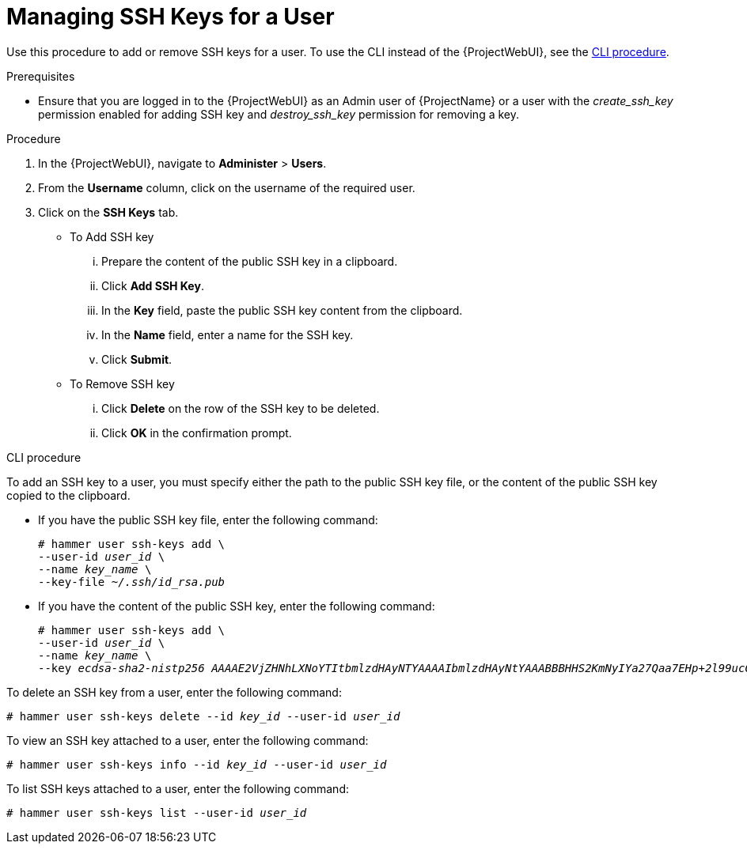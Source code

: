 [id="Managing_SSH_Keys_for_a_User_{context}"]
= Managing SSH Keys for a User

Use this procedure to add or remove SSH keys for a user.
To use the CLI instead of the {ProjectWebUI}, see the xref:cli-managing-ssh-keys-for-a-user_{context}[].

.Prerequisites
* Ensure that you are logged in to the {ProjectWebUI} as an Admin user of {ProjectName} or a user with the _create_ssh_key_ permission enabled for adding SSH key and _destroy_ssh_key_ permission for removing a key.

.Procedure
. In the {ProjectWebUI}, navigate to *Administer* > *Users*.
. From the *Username* column, click on the username of the required user.
. Click on the *SSH Keys* tab.
+
* To Add SSH key
... Prepare the content of the public SSH key in a clipboard.
... Click *Add SSH Key*.
... In the *Key* field, paste the public SSH key content from the clipboard.
... In the *Name* field, enter a name for the SSH key.
... Click *Submit*.
+
* To Remove SSH key
... Click *Delete* on the row of the SSH key to be deleted.
... Click *OK* in the confirmation prompt.

[id="cli-managing-ssh-keys-for-a-user_{context}"]
.CLI procedure

To add an SSH key to a user, you must specify either the path to the public SSH key file, or the content of the public SSH key copied to the clipboard.

* If you have the public SSH key file, enter the following command:
+
[options="nowrap", subs="+quotes,attributes"]
----
# hammer user ssh-keys add \
--user-id _user_id_ \
--name _key_name_ \
--key-file _~/.ssh/id_rsa.pub_
----

* If you have the content of the public SSH key, enter the following command:
+
[options="nowrap", subs="+quotes,attributes"]
----
# hammer user ssh-keys add \
--user-id _user_id_ \
--name _key_name_ \
--key _ecdsa-sha2-nistp256 AAAAE2VjZHNhLXNoYTItbmlzdHAyNTYAAAAIbmlzdHAyNtYAAABBBHHS2KmNyIYa27Qaa7EHp+2l99ucGStx4P77e03ZvE3yVRJEFikpoP3MJtYYfIe8k 1/46MTIZo9CPTX4CYUHeN8= host@user_
----

To delete an SSH key from a user, enter the following command:

[options="nowrap", subs="+quotes,attributes"]
----
# hammer user ssh-keys delete --id _key_id_ --user-id _user_id_
----

To view an SSH key attached to a user, enter the following command:

[options="nowrap", subs="+quotes,attributes"]
----
# hammer user ssh-keys info --id _key_id_ --user-id _user_id_
----

To list SSH keys attached to a user, enter the following command:

[options="nowrap", subs="+quotes,attributes"]
----
# hammer user ssh-keys list --user-id _user_id_
----
